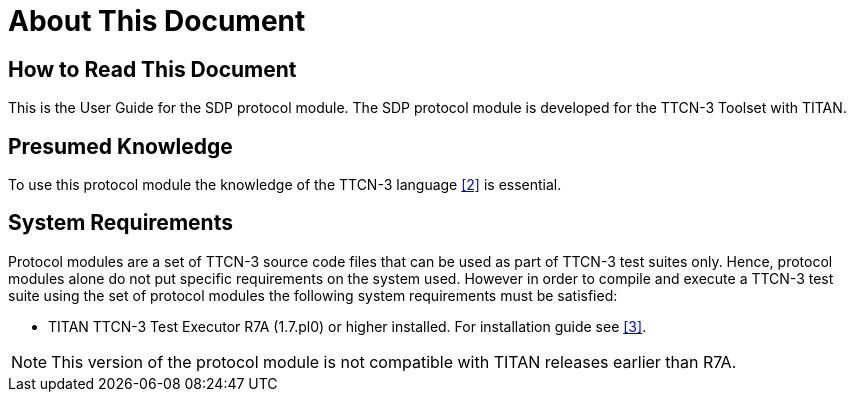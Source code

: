 = About This Document

== How to Read This Document

This is the User Guide for the SDP protocol module. The SDP protocol module is developed for the TTCN-3 Toolset with TITAN.

== Presumed Knowledge

To use this protocol module the knowledge of the TTCN-3 language <<6-references.adoc#_2, [2]>> is essential.

== System Requirements

Protocol modules are a set of TTCN-3 source code files that can be used as part of TTCN-3 test suites only. Hence, protocol modules alone do not put specific requirements on the system used. However in order to compile and execute a TTCN-3 test suite using the set of protocol modules the following system requirements must be satisfied:

* TITAN TTCN-3 Test Executor R7A (1.7.pl0) or higher installed. For installation guide see <<6-references.adoc#_3, [3]>>.

NOTE: This version of the protocol module is not compatible with TITAN releases earlier than R7A.
